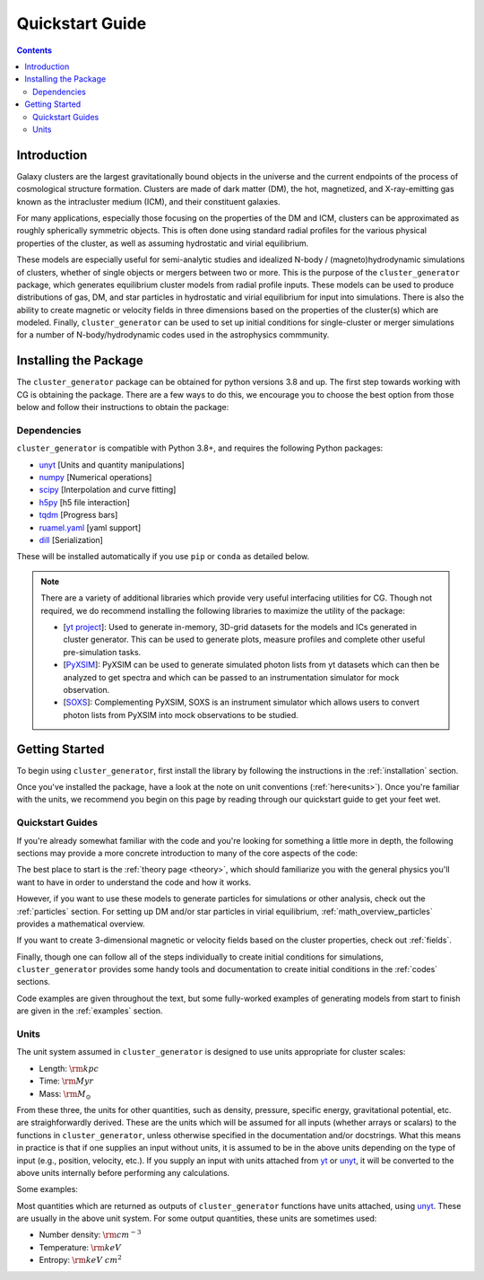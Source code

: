 .. role::  raw-html(raw)
    :format: html

.. _getting_started:

Quickstart Guide
----------------

.. raw:: html

   <hr style="color:black">

.. contents::

.. raw:: html

   <hr style="height:10px;background-color:black">

Introduction
============

Galaxy clusters are the largest gravitationally bound objects in the universe
and the current endpoints of the process of cosmological structure formation.
Clusters are made of dark matter (DM), the hot, magnetized, and X-ray-emitting
gas known as the intracluster medium (ICM), and their constituent galaxies.

For many applications, especially those focusing on the properties of the DM
and ICM, clusters can be approximated as roughly spherically symmetric objects.
This is often done using standard radial profiles for the various physical
properties of the cluster, as well as assuming hydrostatic and virial equilibrium.

These models are especially useful for semi-analytic studies and idealized
N-body / (magneto)hydrodynamic simulations of clusters, whether of single objects
or mergers between two or more. This is the purpose of the ``cluster_generator``
package, which generates equilibrium cluster models from radial profile inputs.
These models can be used to produce distributions of gas, DM, and star particles
in hydrostatic and virial equilibrium for input into simulations. There is also
the ability to create magnetic or velocity fields in three dimensions based on
the properties of the cluster(s) which are modeled. Finally, ``cluster_generator``
can be used to set up initial conditions for single-cluster or merger simulations
for a number of N-body/hydrodynamic codes used in the astrophysics commmunity.

.. _installation:

Installing the Package
======================

The ``cluster_generator`` package can be obtained for python versions 3.8 and up. The first step towards working with CG is
obtaining the package. There are a few ways to do this, we encourage you to choose the best option from those below and follow their
instructions to obtain the package:

.. dropdown:: :raw-html:`&#127760;` From PyPI

    .. admonition:: Not Yet Implemented

        Pardon our dust, we've not quite finished implementing this feature. We will update this page once this feature
        is finished.

.. dropdown:: :raw-html:`&#128225;` From PIP

    .. admonition:: Not Yet Implemented

        Pardon our dust, we've not quite finished implementing this feature. We will update this page once this feature
        is finished.

.. dropdown:: :raw-html:`&#128013;` From CONDA

    .. admonition:: Not Yet Implemented

        Pardon our dust, we've not quite finished implementing this feature. We will update this page once this feature
        is finished.

.. dropdown:: :raw-html:`&#128195;` From Source [Recommended]

    Installing the library directly from the source code is surprisingly easy! To get started, navigate to the directory
    in which you would like to place the raw source code and use the following git command:

    .. code-block:: bash

        pip install git+https://www.github.com/jzuhone/cluster_generator

    This will generate a clone of the code in your local directory and install the software all at the same time.


Dependencies
++++++++++++

``cluster_generator`` is compatible with Python 3.8+, and requires the following
Python packages:

- `unyt <http://unyt.readthedocs.org>`_ [Units and quantity manipulations]
- `numpy <http://www.numpy.org>`_ [Numerical operations]
- `scipy <http://www.scipy.org>`_ [Interpolation and curve fitting]
- `h5py <http://www.h5py.org>`_ [h5 file interaction]
- `tqdm <https://tqdm.github.io>`_ [Progress bars]
- `ruamel.yaml <https://yaml.readthedocs.io>`_ [yaml support]
- `dill <https://github.com/uqfoundation/dill>`_ [Serialization]

These will be installed automatically if you use ``pip`` or ``conda`` as detailed below.


.. note::
    There are a variety of additional libraries which provide very useful interfacing utilities for CG. Though not required,
    we do recommend installing the following libraries to maximize the utility of the package:

    - [`yt project  <https://yt-project.org>`_]: Used to generate in-memory, 3D-grid datasets for the models and ICs generated in
      cluster generator. This can be used to generate plots, measure profiles and complete other useful pre-simulation tasks.
    - [`PyXSIM <http://hea-www.cfa.harvard.edu/~jzuhone/pyxsim/index.html>`_]: PyXSIM can be used to generate simulated photon lists
      from yt datasets which can then be analyzed to get spectra and which can be passed to an instrumentation simulator for mock observation.
    - [`SOXS <https://www.lynxobservatory.com/soxs>`_]: Complementing PyXSIM, SOXS is an instrument simulator which allows users to convert photon lists from PyXSIM into
      mock observations to be studied.

.. raw:: html

   <hr style="height:10px;background-color:black">

Getting Started
===============


To begin using ``cluster_generator``, first install the library by following the instructions in the :ref:`installation` section.

Once you've installed the package, have a look at the note on unit conventions (:ref:`here<units>`). Once you're familiar with the units,
we recommend you begin on this page by reading through our quickstart guide to get your feet wet.

.. raw:: html

   <hr style="height:2px;background-color:black">

Quickstart Guides
+++++++++++++++++

.. card-carousel:: 2

    .. card:: The Basics
        :link: notebooks/quick_notebooks/quickbook
        :link-type: doc

        **Length**: 10 minutes
        ^^^
        Get a basic understanding of the ``cluster_generator`` library and its capabilities. Suitable for first time users.
        +++
        :doc:`Quickstart Guide: The Basics <notebooks/quick_notebooks/quickbook>`


    .. card:: Your First Simulation
        :link: notebooks/quick_notebooks/quickbook2
        :link-type: doc

        **Length**: 20 minutes
        ^^^
        So you know the basics, but you want to start actually doing your science? Use this guide as a reference for the
        entire process of initializing and simulating a cluster from ``cluster_generator``. This guide uses RAMSES as an
        example.
        +++
        :doc:`Quickstart Guide: Your First Simulation <notebooks/quick_notebooks/quickbook2>`

    .. card:: Getting the Most Out CG
        :link: notebooks/quick_notebooks/quickbook3
        :link-type: doc

        **Length**: 40 minutes
        ^^^
        Starting to feel like you know the ropes? This guide will give you some deeper insight into the functionality of the
        library and teach you to use advanced resources like alternative virialization methods, saving profiles, and accessing
        collections.
        +++
        :doc:`Quickstart Guide: Getting the Most Out of  CG <notebooks/quick_notebooks/quickbook3>`




If you're already somewhat familiar with
the code and you're looking for something a little more in depth, the following sections may provide a more concrete introduction to
many of the core aspects of the code:

The best place to start is the :ref:`theory page <theory>`, which should familiarize you with the general physics you'll want
to have in order to understand the code and how it works.

However, if you want to use these models to generate particles for simulations or
other analysis, check out the :ref:`particles` section. For setting up DM and/or
star particles in virial equilibrium, :ref:`math_overview_particles` provides a
mathematical overview.

If you want to create 3-dimensional magnetic or velocity fields based on the
cluster properties, check out :ref:`fields`.

Finally, though one can follow all of the steps individually to create initial
conditions for simulations, ``cluster_generator`` provides some handy tools and
documentation to create initial conditions in the :ref:`codes` sections.

Code examples are given throughout the text, but some fully-worked examples of
generating models from start to finish are given in the :ref:`examples` section.


.. _units:

Units
+++++

The unit system assumed in ``cluster_generator`` is designed to use units
appropriate for cluster scales:

* Length: :math:`{\rm kpc}`
* Time: :math:`{\rm Myr}`
* Mass: :math:`{\rm M_\odot}`

From these three, the units for other quantities, such as density, pressure,
specific energy, gravitational potential, etc. are straighforwardly derived.
These are the units which will be assumed for all inputs (whether arrays or
scalars) to the functions in ``cluster_generator``, unless otherwise specified
in the documentation and/or docstrings. What this means in practice is that if
one supplies an input without units, it is assumed to be in the above units
depending on the type of input (e.g., position, velocity, etc.). If you supply
an input with units attached from `yt <https://yt-project.org>`_ or
`unyt <http://unyt.readthedocs.org>`_, it will be converted to the above units
internally before performing any calculations.

Some examples:

Most quantities which are returned as outputs of ``cluster_generator`` functions
have units attached, using `unyt <http://unyt.readthedocs.org>`_. These are usually in the above unit system.
For some output quantities, these units are sometimes used:

* Number density: :math:`{\rm cm^{-3}}`
* Temperature: :math:`{\rm keV}`
* Entropy: :math:`{\rm keV~cm^2}`

.. raw:: html

   <hr style="height:10px;background-color:black">
